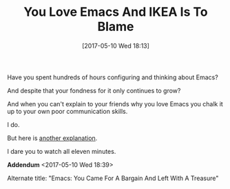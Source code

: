 #+BLOG: wisdomandwonder
#+POSTID: 10555
#+DATE: [2017-05-10 Wed 18:13]
#+OPTIONS: toc:nil num:nil todo:nil pri:nil tags:nil ^:nil
#+CATEGORY: Article
#+TAGS: Babel, Emacs, Ide, Lisp, Literate Programming, Programming Language, Reproducible research, elisp, org-mode
#+TITLE: You Love Emacs And IKEA Is To Blame

Have you spent hundreds of hours configuring and thinking about Emacs?

And despite that your fondness for it only continues to grow?

And when you can't explain to your friends why you love Emacs you chalk it up
to your own poor communication skills.

I do.

But here is [[https://www.youtube.com/watch?v=jkaWYKlnli0][another explanation]].

I dare you to watch all eleven minutes.

*Addendum* <2017-05-10 Wed 18:39>

Alternate title: "Emacs: You Came For A Bargain And Left With A Treasure"
